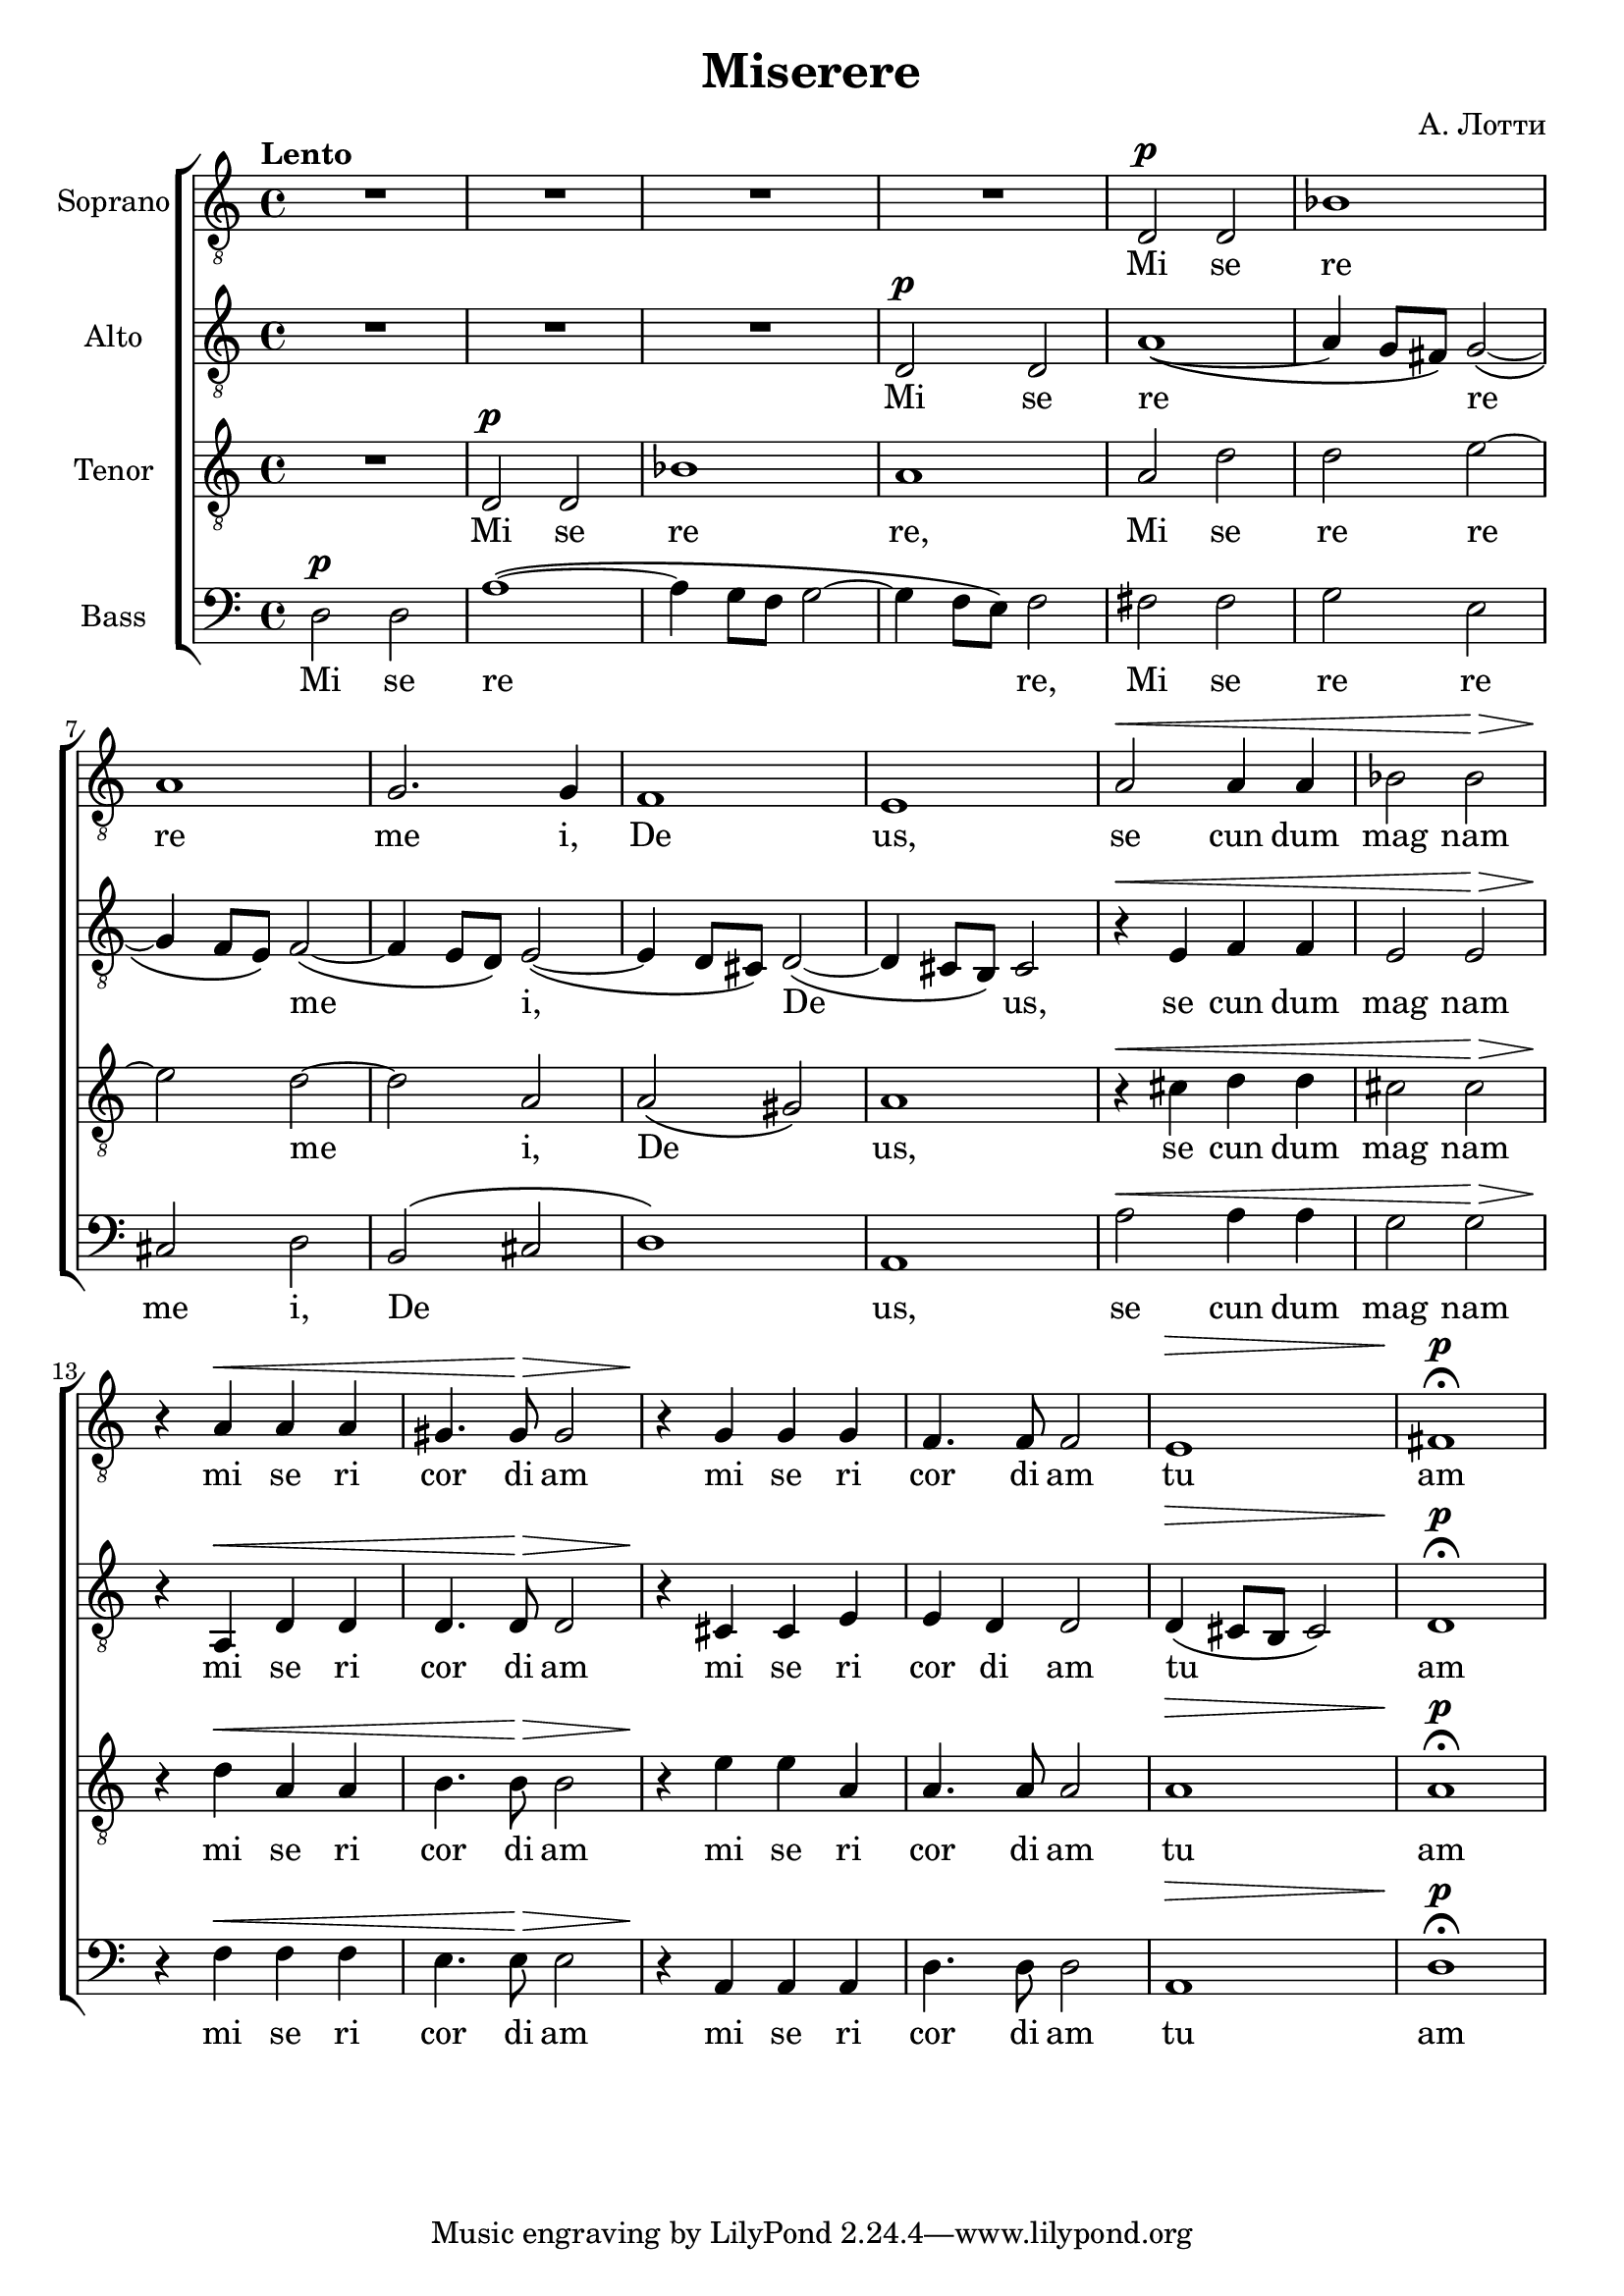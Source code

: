 \version "2.18.0"  % necessary for upgrading to future LilyPond versions.

\header {
  title = "Miserere"
  composer = "А. Лотти"
}

global = {
  \key a \minor
  \time 4/4
  \tempo Lento
  \dynamicUp
}

sopranonotes = \relative c {
  \clef "G_8"
  R1*4 d2\p d2 bes'1 
  a1 g2. g4 f1  e1 a2\< a4 a4  bes2 bes2\!\>
  r4\! a4\< a4 a4 gis4. gis8\!\> gis2 r4\! g4 g4 g4 f4. f8 f2 e1\> fis1\p\fermata
}

altonotes = \relative c {
  \clef "G_8"
  R1*3 d2\p d2 a'1~\( a4 g8 fis8\) g2~\( g4 f8 e8\) f2~\( f4 e8 d8\) e2~\( 
  e4 d8 cis8\) d2~\( d4 cis8 b8\) cis2
  r4\< e4 f4 f4 e2 e2\!\> r4\! a,\< d d d4. d8\!\> d2 r4\! cis cis e e d d2 d4\(\> cis8 b8 cis2\) d1\p\fermata
}

tenornotes = \relative c {
  \clef "G_8"
  R1 d2\p d2 bes'1 a1 a2 d d e~ e d~ d a a\( gis\) a1
  r4\< cis d d cis2 cis\!\> r4\! d\< a a b4. b8\!\> b2 r4\! e e a, a4. a8 a2 a1\> a1\p\fermata
}

bassnotes = \relative c {
  \clef bass
  d2\p d2 a'1~ \(a4 g8 f8 g2~ g4 f8 e8\) f2 fis fis g e cis d b\( cis d1\) a a'2\< a4 a4 g2 g2\!\>
  r4\! f\< f f e4. e8\!\> e2 r4\! a, a a d4. d8 d2  a1\> d1\p\fermata
}

commonwords = \lyricmode { se cun dum mag nam mi se ri cor di am mi se ri cor di am}
sopranowords = \lyricmode { Mi se re re me i, De us, \commonwords tu am}
altowords = \lyricmode { Mi se re _ _ re _ _ me _ _ i, _ _ De _ _ us, \commonwords tu _ _ _ am}
tenorwords = \lyricmode {Mi se re re, Mi se re re me i, De _ us, \commonwords tu am}
basswords = \lyricmode {Mi se re _ _ _ _ _ re, Mi se re re me i, De _ _ us, \commonwords tu am}

\score {
  \new ChoirStaff <<
    \new Staff \with { instrumentName = "Soprano" } <<
      \new Voice = "soprano" <<
        \global
        \sopranonotes
      >>
      \new Lyrics \lyricsto "soprano" \sopranowords
    >>
    \new Staff \with { instrumentName = "Alto" } <<
      \new Voice = "alto" <<
        \global
        \altonotes
      >>
      \new Lyrics \lyricsto "alto" \altowords
    >>
    \new Staff \with { instrumentName = "Tenor" } <<
      \new Voice = "tenor" <<
        \global
        \tenornotes
      >>
      \new Lyrics \lyricsto "tenor" \tenorwords
    >>
    \new Staff \with { instrumentName = "Bass" } <<
      \new Voice = "bass" <<
        \global
        \bassnotes
      >>
      \new Lyrics \lyricsto "bass" \basswords
    >>
  >>
}


\score {
  \midi { \tempo 4= 80 }
  \unfoldRepeats
  \new ChoirStaff
  <<
   \new Staff = "sopranos" \with {midiInstrument = #"soprano sax"} <<
      \new Voice = "sopranos" {
      <<
        \global \sopranonotes
      >>
      }
    >>
    \new Staff = "altos" \with {midiInstrument = #"clarinet"} <<
      \new Voice = "altos" {
      <<
        \global \altonotes
      >>
      }
    >>
    \new Staff = "tenors" \with {midiInstrument = #"reed organ"} <<
      \new Voice = "tenors" {
      <<
        \global \tenornotes
      >>
      }
    >>
    \new Staff = "men" \with {midiInstrument = #"cello"}  <<
      \clef bass
      \new Voice = "basses" {
        <<
          \global \bassnotes
        >>
      }
    >>
  >>
}
